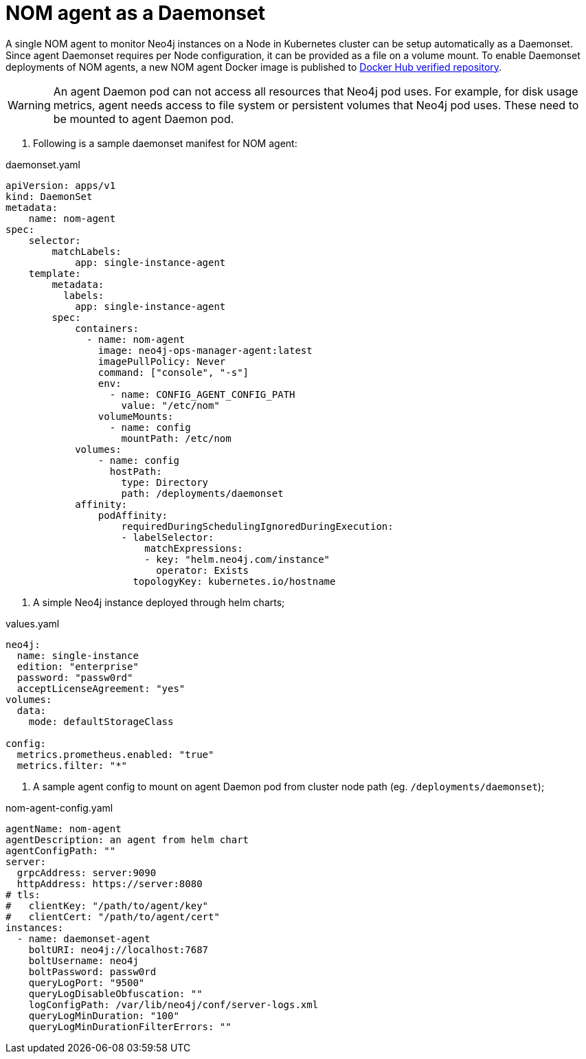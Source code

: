 = NOM agent as a Daemonset

A single NOM agent to monitor Neo4j instances on a Node in Kubernetes cluster can be setup automatically as a Daemonset. Since agent Daemonset requires per Node
configuration, it can be provided as a file on a volume mount. To enable Daemonset deployments of NOM agents, a new NOM agent Docker image is published to https://hub.docker.com/r/neo4j/neo4j-ops-manager-agent/tags[Docker Hub verified repository].

[WARNING]
====
An agent Daemon pod can not access all resources that Neo4j pod uses. For example, for disk usage metrics, agent needs access to file system or persistent volumes
that Neo4j pod uses. These need to be mounted to agent Daemon pod.
====

. Following is a sample daemonset manifest for NOM agent:

.daemonset.yaml
[source, yaml]
----
apiVersion: apps/v1
kind: DaemonSet
metadata:
    name: nom-agent
spec:
    selector:
        matchLabels:
            app: single-instance-agent
    template:
        metadata:
          labels:
            app: single-instance-agent
        spec:
            containers:
              - name: nom-agent
                image: neo4j-ops-manager-agent:latest
                imagePullPolicy: Never
                command: ["console", "-s"]
                env:
                  - name: CONFIG_AGENT_CONFIG_PATH 
                    value: "/etc/nom"
                volumeMounts:
                  - name: config
                    mountPath: /etc/nom
            volumes:
                - name: config
                  hostPath:
                    type: Directory
                    path: /deployments/daemonset
            affinity:
                podAffinity:
                    requiredDuringSchedulingIgnoredDuringExecution:
                    - labelSelector:
                        matchExpressions:
                        - key: "helm.neo4j.com/instance"
                          operator: Exists
                      topologyKey: kubernetes.io/hostname
----

. A simple Neo4j instance deployed through helm charts;

.values.yaml
[source, yaml]
----
neo4j:
  name: single-instance
  edition: "enterprise"
  password: "passw0rd"
  acceptLicenseAgreement: "yes"
volumes: 
  data: 
    mode: defaultStorageClass

config:
  metrics.prometheus.enabled: "true"
  metrics.filter: "*"
----

. A sample agent config to mount on agent Daemon pod from cluster node path (eg. `/deployments/daemonset`);

.nom-agent-config.yaml
[source, yaml]
----
agentName: nom-agent
agentDescription: an agent from helm chart
agentConfigPath: ""
server:
  grpcAddress: server:9090
  httpAddress: https://server:8080
# tls:
#   clientKey: "/path/to/agent/key"
#   clientCert: "/path/to/agent/cert"
instances:
  - name: daemonset-agent
    boltURI: neo4j://localhost:7687
    boltUsername: neo4j
    boltPassword: passw0rd
    queryLogPort: "9500"
    queryLogDisableObfuscation: ""
    logConfigPath: /var/lib/neo4j/conf/server-logs.xml
    queryLogMinDuration: "100"
    queryLogMinDurationFilterErrors: ""
----

